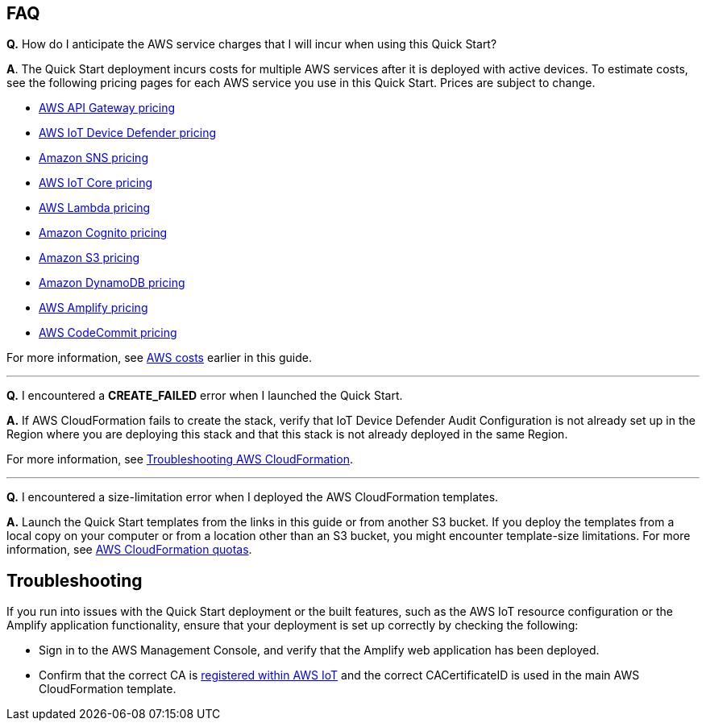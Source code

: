 // Add any tips or answers to anticipated questions.

== FAQ

*Q.*  How do I anticipate the AWS service charges that I will incur when using this Quick Start?

*A*. The Quick Start deployment incurs costs for multiple AWS services after it is deployed with active devices. To estimate costs, see the following pricing pages for each AWS service you use in this Quick Start. Prices are subject to change.

* https://aws.amazon.com/api-gateway/pricing/#REST_APIs[AWS API Gateway pricing^]
* https://aws.amazon.com/iot-device-defender/pricing/[AWS IoT Device Defender pricing^] 
* https://aws.amazon.com/sns/pricing/[Amazon SNS pricing^] 
* https://aws.amazon.com/iot-core/pricing/[AWS IoT Core pricing^] 
* https://aws.amazon.com/lambda/pricing/[AWS Lambda pricing^]
* https://aws.amazon.com/cognito/pricing/[Amazon Cognito pricing^] 
* https://aws.amazon.com/s3/pricing/[Amazon S3 pricing^] 
* https://aws.amazon.com/dynamodb/pricing/[Amazon DynamoDB pricing^] 
* https://aws.amazon.com/amplify/pricing/[AWS Amplify pricing^] 
* https://aws.amazon.com/codecommit/pricing/[AWS CodeCommit pricing^] 
 
For more information, see link:#_aws_costs[AWS costs] earlier in this guide.

'''
*Q.* I encountered a *CREATE_FAILED* error when I launched the Quick Start.

*A.* If AWS CloudFormation fails to create the stack, verify that IoT Device Defender Audit Configuration is not already set up in the Region where you are deploying this stack and that this stack is not already deployed in the same Region.

For more information, see https://docs.aws.amazon.com/AWSCloudFormation/latest/UserGuide/troubleshooting.html[Troubleshooting AWS CloudFormation^].

'''
*Q.* I encountered a size-limitation error when I deployed the AWS CloudFormation templates.

*A.* Launch the Quick Start templates from the links in this guide or from another S3 bucket. If you deploy the templates from a local copy on your computer or from a location other than an S3 bucket, you might encounter template-size limitations. For more information, see http://docs.aws.amazon.com/AWSCloudFormation/latest/UserGuide/cloudformation-limits.html[AWS CloudFormation quotas^].


== Troubleshooting

If you run into issues with the Quick Start deployment or the built features, such as the AWS IoT resource configuration or the Amplify application functionality, ensure that your deployment is set up correctly by checking the following:

* Sign in to the AWS Management Console, and verify that the Amplify web application has been deployed.

* Confirm that the correct CA is https://docs.aws.amazon.com/iot/latest/developerguide/register-CA-cert.html[registered within AWS IoT^] and the correct CACertificateID is used in the main AWS CloudFormation template.